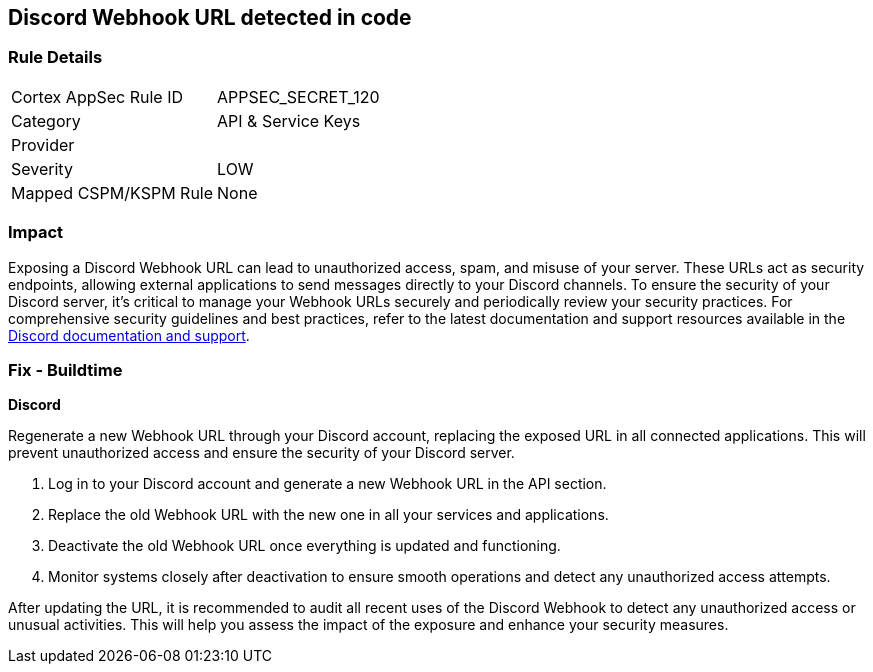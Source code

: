 == Discord Webhook URL detected in code


=== Rule Details

[cols="1,2"]
|===
|Cortex AppSec Rule ID |APPSEC_SECRET_120
|Category |API & Service Keys
|Provider |
|Severity |LOW
|Mapped CSPM/KSPM Rule |None
|===


=== Impact
Exposing a Discord Webhook URL can lead to unauthorized access, spam, and misuse of your server. These URLs act as security endpoints, allowing external applications to send messages directly to your Discord channels.
To ensure the security of your Discord server, it's critical to manage your Webhook URLs securely and periodically review your security practices. For comprehensive security guidelines and best practices, refer to the latest documentation and support resources available in the https://discord.com/developers/docs/resources/webhook[Discord documentation and support].

=== Fix - Buildtime

*Discord*

Regenerate a new Webhook URL through your Discord account, replacing the exposed URL in all connected applications. This will prevent unauthorized access and ensure the security of your Discord server.

1. Log in to your Discord account and generate a new Webhook URL in the API section.
2. Replace the old Webhook URL with the new one in all your services and applications.
3. Deactivate the old Webhook URL once everything is updated and functioning.
4. Monitor systems closely after deactivation to ensure smooth operations and detect any unauthorized access attempts.

After updating the URL, it is recommended to audit all recent uses of the Discord Webhook to detect any unauthorized access or unusual activities. This will help you assess the impact of the exposure and enhance your security measures.
